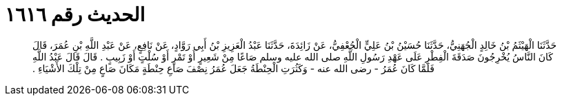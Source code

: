 
= الحديث رقم ١٦١٦

[quote.hadith]
حَدَّثَنَا الْهَيْثَمُ بْنُ خَالِدٍ الْجُهَنِيُّ، حَدَّثَنَا حُسَيْنُ بْنُ عَلِيٍّ الْجُعْفِيُّ، عَنْ زَائِدَةَ، حَدَّثَنَا عَبْدُ الْعَزِيزِ بْنُ أَبِي رَوَّادٍ، عَنْ نَافِعٍ، عَنْ عَبْدِ اللَّهِ بْنِ عُمَرَ، قَالَ كَانَ النَّاسُ يُخْرِجُونَ صَدَقَةَ الْفِطْرِ عَلَى عَهْدِ رَسُولِ اللَّهِ صلى الله عليه وسلم صَاعًا مِنْ شَعِيرٍ أَوْ تَمْرٍ أَوْ سُلْتٍ أَوْ زَبِيبٍ ‏.‏ قَالَ قَالَ عَبْدُ اللَّهِ فَلَمَّا كَانَ عُمَرُ - رضى الله عنه - وَكَثُرَتِ الْحِنْطَةُ جَعَلَ عُمَرُ نِصْفَ صَاعِ حِنْطَةٍ مَكَانَ صَاعٍ مِنْ تِلْكَ الأَشْيَاءِ ‏.‏